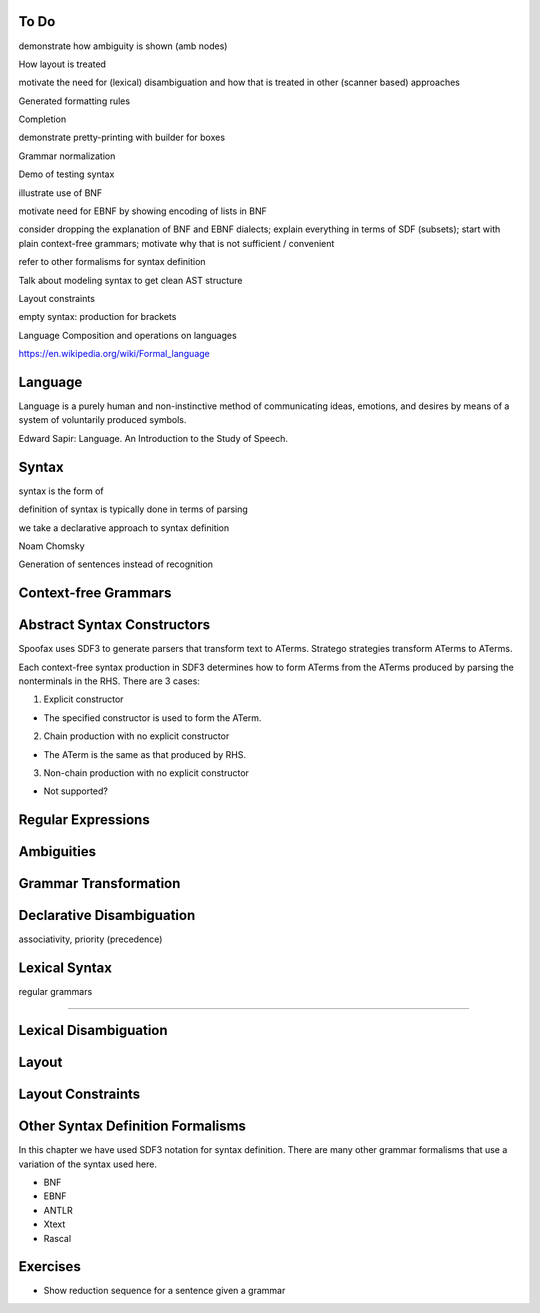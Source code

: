 To Do
-------------------------------------------------------------------------------

demonstrate how ambiguity is shown (amb nodes)

How layout is treated

motivate the need for (lexical) disambiguation and how that is treated in other (scanner based) approaches

Generated formatting rules

Completion

demonstrate pretty-printing with builder for boxes

Grammar normalization

Demo of testing syntax

illustrate use of BNF

motivate need for EBNF by showing encoding of lists in BNF

consider dropping the explanation of BNF and EBNF dialects; explain everything in terms of SDF (subsets); start with plain context-free grammars; motivate why that is not sufficient / convenient

refer to other formalisms for syntax definition

Talk about modeling syntax to get clean AST structure


Layout constraints

empty syntax: production for brackets

Language Composition and operations on languages

https://en.wikipedia.org/wiki/Formal_language

Language
-------------------------------------------------------------------------------

| Language is a purely human and non-instinctive method of communicating ideas, emotions, and desires by means of a system of voluntarily produced symbols.

Edward Sapir: Language. An Introduction to the Study of Speech.



Syntax
-------------------------------------------------------------------------------

syntax is the form of


definition of syntax is typically done in terms of parsing

we take a declarative approach to syntax definition

Noam Chomsky

Generation of sentences instead of recognition


Context-free Grammars
-------------------------------------------------------------------------------



Abstract Syntax Constructors
-------------------------------------------------------------------------------

Spoofax uses SDF3 to generate parsers that transform text to ATerms. Stratego strategies transform ATerms to ATerms.

Each context-free syntax production in SDF3 determines how to form ATerms from the ATerms produced by parsing the nonterminals in the RHS. There are 3 cases:

1. Explicit constructor

- The specified constructor is used to form the ATerm.

2. Chain production with no explicit constructor

- The ATerm is the same as that produced by RHS.

3. Non-chain production with no explicit constructor

- Not supported?




Regular Expressions
-------------------------------------------------------------------------------


Ambiguities
-------------------------------------------------------------------------------


Grammar Transformation
-------------------------------------------------------------------------------


Declarative Disambiguation
-------------------------------------------------------------------------------

associativity, priority (precedence)


Lexical Syntax
-------------------------------------------------------------------------------

regular grammars


-------------------------------------------------------------------------------


Lexical Disambiguation
-------------------------------------------------------------------------------


Layout
-------------------------------------------------------------------------------


Layout Constraints
-------------------------------------------------------------------------------


Other Syntax Definition Formalisms
-------------------------------------------------------------------------------

In this chapter we have used SDF3 notation for syntax definition. There are many other grammar formalisms that use a variation of the syntax used here.

- BNF
- EBNF
- ANTLR
- Xtext
- Rascal


Exercises
-------------------------------------------------------------------------------

* Show reduction sequence for a sentence given a grammar
